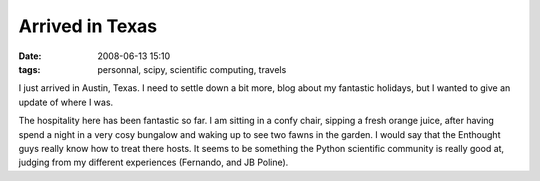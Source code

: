 Arrived in Texas
################

:date: 2008-06-13 15:10
:tags: personnal, scipy, scientific computing, travels

I just arrived in Austin, Texas. I need to settle down a bit more, blog
about my fantastic holidays, but I wanted to give an update of where I
was.

The hospitality here has been fantastic so far. I am sitting in a confy
chair, sipping a fresh orange juice, after having spend a night in a
very cosy bungalow and waking up to see two fawns in the garden. I would
say that the Enthought guys really know how to treat there hosts. It
seems to be something the Python scientific community is really good at,
judging from my different experiences (Fernando, and JB Poline).
